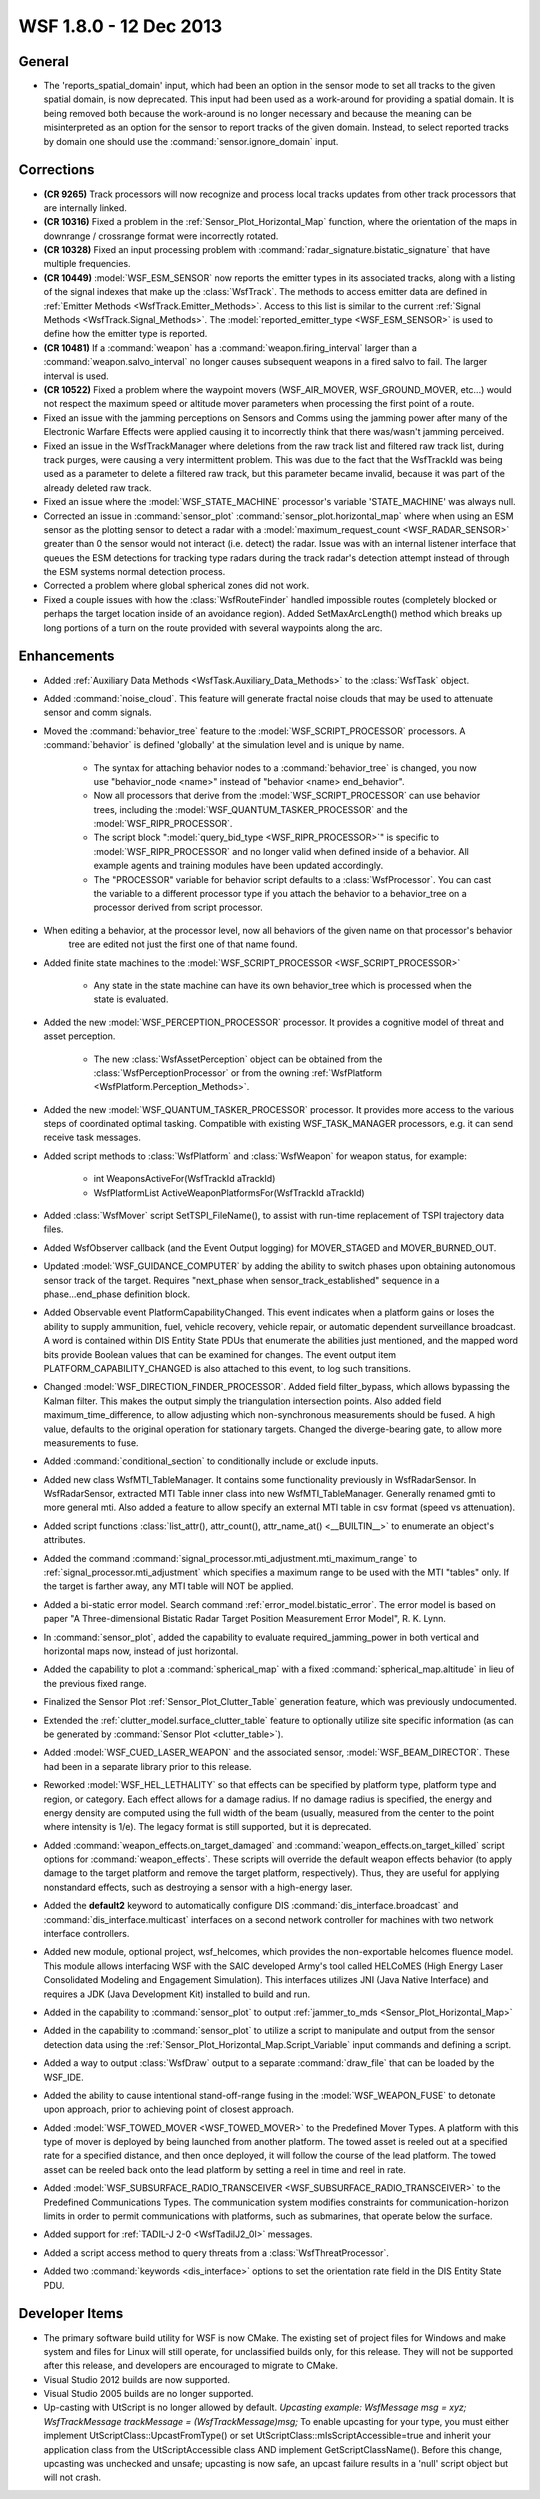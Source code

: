 .. ****************************************************************************
.. CUI
..
.. The Advanced Framework for Simulation, Integration, and Modeling (AFSIM)
..
.. The use, dissemination or disclosure of data in this file is subject to
.. limitation or restriction. See accompanying README and LICENSE for details.
.. ****************************************************************************

.. _wsf_1.8.0:

WSF 1.8.0 - 12 Dec 2013
-----------------------

General
=======

* The 'reports_spatial_domain' input, which had been an option in the sensor mode to set all tracks to the given
  spatial domain, is now deprecated.  This input had been used as a work-around for providing a spatial domain.  It is
  being removed both because the work-around is no longer necessary and because the meaning can be misinterpreted as an
  option for the sensor to report tracks of the given domain.  Instead, to select reported tracks by domain one should
  use the :command:`sensor.ignore_domain` input.

Corrections
===========

* **(CR 9265)**  Track processors will now recognize and process local tracks updates from other track processors
  that are internally linked.

* **(CR 10316)** Fixed a problem in the :ref:`Sensor_Plot_Horizontal_Map` function, where
  the orientation of the maps in downrange / crossrange format were incorrectly rotated.

* **(CR 10328)** Fixed an input processing problem with :command:`radar_signature.bistatic_signature`
  that have multiple frequencies.

* **(CR 10449)**  :model:`WSF_ESM_SENSOR` now reports the emitter types in its associated tracks, along with a listing of
  the signal indexes that make up the :class:`WsfTrack`. The methods to access emitter data are defined in
  :ref:`Emitter Methods <WsfTrack.Emitter_Methods>`. Access to this list is similar to the current
  :ref:`Signal Methods <WsfTrack.Signal_Methods>`.
  The :model:`reported_emitter_type <WSF_ESM_SENSOR>` is used to define how the emitter type is reported.

* **(CR 10481)** If a :command:`weapon` has a :command:`weapon.firing_interval` larger than a :command:`weapon.salvo_interval` no
  longer causes subsequent weapons in a fired salvo to fail.  The larger interval is used.

* **(CR 10522)** Fixed a problem where the waypoint movers (WSF_AIR_MOVER, WSF_GROUND_MOVER, etc...) would not
  respect the maximum speed or altitude mover parameters when processing the first point of a route.

* Fixed an issue with the jamming perceptions on Sensors and Comms using the jamming power after many of the
  Electronic Warfare Effects were applied causing it to incorrectly think that there was/wasn't jamming perceived.

* Fixed an issue in the WsfTrackManager where deletions from the raw track list and filtered raw track list, during
  track purges, were causing a very intermittent problem.  This was due to the fact that the WsfTrackId was being used as
  a parameter to delete a filtered raw track, but this parameter became invalid, because it was part of the already
  deleted raw track.

* Fixed an issue where the :model:`WSF_STATE_MACHINE` processor's variable 'STATE_MACHINE' was always null.

* Corrected an issue in :command:`sensor_plot` :command:`sensor_plot.horizontal_map` where when using an ESM sensor
  as the plotting sensor to detect a radar with a :model:`maximum_request_count  <WSF_RADAR_SENSOR>`
  greater than 0 the sensor would not interact (i.e. detect) the radar. Issue was with an internal listener interface
  that queues the ESM detections for tracking type radars during the track radar's detection attempt instead of through
  the ESM systems normal detection process.

* Corrected a problem where global spherical zones did not work.

* Fixed a couple issues with how the :class:`WsfRouteFinder` handled impossible routes (completely blocked or perhaps the
  target location inside of an avoidance region).  Added SetMaxArcLength() method which breaks up long portions of a turn
  on the route provided with several waypoints along the arc.

Enhancements
============

* Added :ref:`Auxiliary Data Methods <WsfTask.Auxiliary_Data_Methods>` to the :class:`WsfTask` object.

* Added :command:`noise_cloud`.  This feature will generate fractal noise clouds that may be used to attenuate sensor and
  comm signals.

* Moved the :command:`behavior_tree` feature to the :model:`WSF_SCRIPT_PROCESSOR` processors.  A :command:`behavior` is defined
  'globally' at the simulation level and is unique by name.

   * The syntax for attaching behavior nodes to a :command:`behavior_tree` is changed, you now use "behavior_node
     <name>" instead of "behavior <name> end_behavior".

   * Now all processors that derive from the :model:`WSF_SCRIPT_PROCESSOR` can use behavior trees, including the
     :model:`WSF_QUANTUM_TASKER_PROCESSOR` and the :model:`WSF_RIPR_PROCESSOR`.

   * The script block ":model:`query_bid_type <WSF_RIPR_PROCESSOR>`" is specific to :model:`WSF_RIPR_PROCESSOR` and no
     longer valid when defined inside of a behavior.  All example agents and training modules have been updated accordingly.

   * The "PROCESSOR" variable for behavior script defaults to a :class:`WsfProcessor`.  You can cast the variable to a
     different processor type if you attach the behavior to a behavior_tree on a processor derived from script processor.

* When editing a behavior, at the processor level, now all behaviors of the given name on that processor's behavior
     tree are edited not just the first one of that name found.

* Added finite state machines to the :model:`WSF_SCRIPT_PROCESSOR <WSF_SCRIPT_PROCESSOR>`

   * Any state in the state machine can have its own behavior_tree which is processed when the state is evaluated.

* Added the new :model:`WSF_PERCEPTION_PROCESSOR` processor.  It provides a cognitive model of threat and asset
  perception.

   * The new :class:`WsfAssetPerception` object can be obtained from the :class:`WsfPerceptionProcessor` or from the owning
     :ref:`WsfPlatform <WsfPlatform.Perception_Methods>`.

* Added the new :model:`WSF_QUANTUM_TASKER_PROCESSOR` processor.  It provides more access to the various steps of
  coordinated optimal tasking. Compatible with existing WSF_TASK_MANAGER processors, e.g. it can send receive task
  messages.

* Added script methods to :class:`WsfPlatform` and :class:`WsfWeapon` for weapon status, for example:

   * int WeaponsActiveFor(WsfTrackId aTrackId)
   * WsfPlatformList ActiveWeaponPlatformsFor(WsfTrackId aTrackId)

* Added :class:`WsfMover` script SetTSPI_FileName(), to assist with run-time replacement of TSPI trajectory data files.

* Added WsfObserver callback (and the Event Output logging) for MOVER_STAGED and MOVER_BURNED_OUT.

* Updated :model:`WSF_GUIDANCE_COMPUTER` by adding the ability to switch phases upon obtaining autonomous sensor track of
  the target.  Requires "next_phase when sensor_track_established" sequence in a phase...end_phase definition block.

* Added Observable event PlatformCapabilityChanged.  This event indicates when a platform gains or loses the ability
  to supply ammunition, fuel, vehicle recovery, vehicle repair, or automatic dependent surveillance broadcast.  A word is
  contained within DIS Entity State PDUs that enumerate the abilities just mentioned, and the mapped word bits provide
  Boolean values that can be examined for changes.  The event output item PLATFORM_CAPABILITY_CHANGED is also attached to
  this event, to log such transitions.

* Changed :model:`WSF_DIRECTION_FINDER_PROCESSOR`. Added field filter_bypass, which allows bypassing the Kalman filter.
  This makes the output simply the triangulation intersection points.  Also added field maximum_time_difference, to allow
  adjusting which non-synchronous measurements should be fused.  A high value, defaults to the original operation for
  stationary targets.  Changed the diverge-bearing gate, to allow more measurements to fuse.

* Added :command:`conditional_section` to conditionally include or exclude inputs.

* Added new class WsfMTI_TableManager.  It contains some functionality previously in WsfRadarSensor. In
  WsfRadarSensor, extracted MTI Table inner class into new WsfMTI_TableManager.  Generally renamed gmti to more general
  mti.  Also added a feature to allow specify an external MTI table in csv format (speed vs attenuation).

* Added script functions :class:`list_attr(), attr_count(), attr_name_at() <__BUILTIN__>` to enumerate an object's attributes.

* Added the command :command:`signal_processor.mti_adjustment.mti_maximum_range` to :ref:`signal_processor.mti_adjustment` which specifies a maximum range
  to be used with the MTI "tables" only. If the target is farther away, any MTI table will NOT be applied.

* Added a bi-static error model. Search command :ref:`error_model.bistatic_error`. The error
  model is based on paper "A Three-dimensional Bistatic Radar Target Position Measurement Error Model", R. K. Lynn.

* In :command:`sensor_plot`, added the capability to evaluate required_jamming_power in both vertical and horizontal maps
  now, instead of just horizontal.

* Added the capability to plot a :command:`spherical_map` with a fixed
  :command:`spherical_map.altitude` in lieu of the previous fixed range.

* Finalized the Sensor Plot :ref:`Sensor_Plot_Clutter_Table` generation feature, which was previously
  undocumented.

* Extended the :ref:`clutter_model.surface_clutter_table` feature to optionally utilize site
  specific information (as can be generated by :command:`Sensor Plot <clutter_table>`).

* Added :model:`WSF_CUED_LASER_WEAPON` and the associated sensor, :model:`WSF_BEAM_DIRECTOR`.  These had been in a separate
  library prior to this release.

* Reworked :model:`WSF_HEL_LETHALITY` so that effects can be specified by platform type, platform type and region, or
  category.   Each effect allows for a damage radius.  If no damage radius is specified, the energy and energy density
  are computed using the full width of the beam (usually, measured from the center to the point where intensity is 1/e).
  The legacy format is still supported, but it is deprecated.

* Added :command:`weapon_effects.on_target_damaged` and
  :command:`weapon_effects.on_target_killed` script options for :command:`weapon_effects`.  These scripts will
  override the default weapon effects behavior (to apply damage to the target platform and remove the target platform,
  respectively).  Thus, they are useful for applying nonstandard effects, such as destroying a sensor with a high-energy
  laser.

* Added the **default2** keyword to automatically configure DIS :command:`dis_interface.broadcast` and
  :command:`dis_interface.multicast` interfaces on a second network controller for machines with two network interface
  controllers.

* Added new module, optional project, wsf_helcomes, which provides the non-exportable
  helcomes fluence model.  This module allows interfacing WSF with the SAIC developed Army's
  tool called HELCoMES (High Energy Laser Consolidated Modeling and Engagement Simulation).  This interfaces utilizes JNI
  (Java Native Interface) and requires a JDK (Java Development Kit) installed to build and run.

* Added in the capability to :command:`sensor_plot` to output
  :ref:`jammer_to_mds <Sensor_Plot_Horizontal_Map>`

* Added in the capability to :command:`sensor_plot` to utilize a script to manipulate and output from the sensor detection
  data using the :ref:`Sensor_Plot_Horizontal_Map.Script_Variable` input commands and defining a script.

* Added a way to output :class:`WsfDraw` output to a separate :command:`draw_file` that can be loaded by the WSF_IDE.

* Added the ability to cause intentional stand-off-range fusing in the :model:`WSF_WEAPON_FUSE` to detonate upon
  approach, prior to achieving point of closest approach.

* Added :model:`WSF_TOWED_MOVER <WSF_TOWED_MOVER>` to the Predefined Mover Types.  A platform with this type of mover is
  deployed by being launched from another platform.  The towed asset is reeled out at a specified rate for a specified
  distance, and then once deployed, it will follow the course of the lead platform.  The towed asset can be reeled back
  onto the lead platform by setting a reel in time and reel in rate.

* Added :model:`WSF_SUBSURFACE_RADIO_TRANSCEIVER <WSF_SUBSURFACE_RADIO_TRANSCEIVER>` to the Predefined Communications Types.  The
  communication system modifies constraints for communication-horizon limits in order to permit communications with
  platforms, such as submarines, that operate below the surface.

* Added support for :ref:`TADIL-J 2-0 <WsfTadilJ2_0I>` messages.

* Added a script access method to query threats from a :class:`WsfThreatProcessor`.

* Added two :command:`keywords <dis_interface>` options to set the orientation rate field in the DIS Entity State PDU.

Developer Items
===============

* The primary software build utility for WSF is now CMake.  The existing set of project files for Windows and make
  system and files for Linux will still operate, for unclassified builds only, for this release.  They will not be
  supported after this release, and developers are encouraged to migrate to CMake.

* Visual Studio 2012 builds are now supported.

* Visual Studio 2005 builds are no longer supported.

* Up-casting with UtScript is no longer allowed by default.
  `Upcasting example:   WsfMessage msg = xyz;  WsfTrackMessage trackMessage = (WsfTrackMessage)msg;`
  To enable upcasting for your type, you must either implement UtScriptClass::UpcastFromType() or set
  UtScriptClass::mIsScriptAccessible=true and inherit your application class from the UtScriptAccessible class AND
  implement GetScriptClassName().  Before this change, upcasting was unchecked and unsafe; upcasting is now safe, an
  upcast failure results in a 'null' script object but will not crash.
